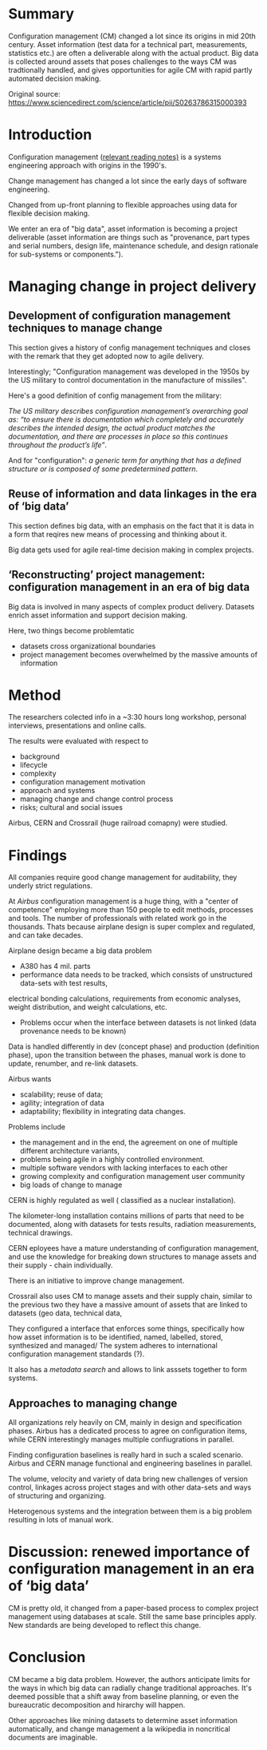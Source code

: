 #+OPTIONS: num:nil
* Summary
Configuration management (CM) changed a lot since its origins in mid 20th century.
Asset information (test data for a technical part, measurements, statistics etc.)
are often a deliverable along with the actual product.
Big data is collected around assets that poses challenges to the ways CM was
tradtionally handled, and gives opportunities for agile CM with rapid partly automated
decision making.

Original source: https://www.sciencedirect.com/science/article/pii/S0263786315000393

* Introduction

Configuration management ([[file:~/Desktop/falcowinkler.github.io/org/reading-notes/software-engineering/concepts-in-cm-systems.org][relevant reading notes)]] is a systems engineering approach with origins in the 1990's.

Change management has changed a lot since the early days of software engineering. 

Changed from up-front planning to flexible approaches using data for flexible decision making.

We enter an era of "big data", asset information is becoming a project deliverable 
(asset information are things such as "provenance, part types and serial numbers, design life, maintenance schedule, and design rationale for sub-systems or components.").


* Managing change in project delivery
** Development of configuration management techniques to manage change
This section gives a history of config management techniques and closes with the remark that they get adopted now to agile delivery.

Interestingly; "Configuration management was developed in the 1950s by the US military to control documentation in the manufacture of missiles".

Here's a good definition of config management from the military:

/The US military describes configuration management’s overarching goal as:/
/“to ensure there is documentation which completely and accurately describes the intended design,/
/the actual product matches the documentation, and there are processes in place so this continues throughout the product’s life”/.

And for "configuration": 
/a generic term for anything that has a defined structure or is composed of some predetermined pattern/.

** Reuse of information and data linkages in the era of ‘big data’
This section defines big data, with an emphasis on the fact that it is data in a form that reqires new means of processing
and thinking about it.

Big data gets used for agile real-time decision making in complex projects.

** ‘Reconstructing’ project management: configuration management in an era of big data
Big data is involved in many aspects of complex product delivery.
Datasets enrich asset information and support decision making.

Here, two things become problemtatic
- datasets cross organizational boundaries
- project management becomes overwhelmed by the massive amounts of information

* Method
The researchers colected info in a ~3:30 hours long workshop, personal interviews,
presentations and online calls.

The results were evaluated with respect to
- background
- lifecycle
- complexity
- configuration management motivation
- approach and systems
- managing change and change control process 
- risks; cultural and social issues

Airbus, CERN and Crossrail (huge railroad comapny) were studied.

* Findings

All companies require good change management for auditability, they underly strict regulations.

At /Airbus/ configuration management is a huge thing, with a "center of competence" employing more than 150 people to edit methods, processes and tools.
The number of professionals with related work go in the thousands. Thats because airplane design is super complex and regulated, and can take decades.

Airplane design became a big data problem

- A380 has 4 mil. parts
- performance data needs to be tracked, which consists of 
 unstructured data-sets with test results, 
electrical bonding calculations, requirements from economic analyses, weight distribution, and weight calculations, etc. 

- Problems occur when the interface between datasets is not linked (data provenance needs to be known)

Data is handled differently in dev (concept phase) and production (definition phase),
upon the transition between the phases, manual work is done to update, renumber, and re-link datasets.

Airbus wants
- scalability; reuse of data; 
- agility; integration of data
- adaptability; flexibility in integrating data changes.

Problems include 
- the management and in the end, the agreement on one of multiple different architecture variants,
- problems being agile in a highly controlled environment.
- multiple software vendors with lacking interfaces to each other
- growing complexity and configuration management user community
- big loads of change to manage

CERN is highly regulated as well ( classified as a nuclear installation).

The kilometer-long installation contains millions of parts that need to be documented, 
along with datasets for tests results, radiation measurements, technical drawings.

CERN eployees have a mature understanding of configuration management,
and use the knowledge for breaking down structures to manage assets and their supply - chain individually.

There is an initiative to improve change management.

Crossrail also uses CM to manage assets and their supply chain,
similar to the previous two they have a massive amount of assets that are linked to datasets (geo data, technical data,

They configured a interface that enforces some things, specifically how how asset information is to be identified, named, labelled, stored, synthesized and managed/
The system adheres to international configuration management standards (?).

It also has a /metadata search/ and allows to link asssets together to form systems.


** Approaches to managing change

All organizations rely heavily on CM, mainly in design and specification phases.
Airbus has a dedicated process to agree on configuration items, while CERN interestingly 
manages multiple confiugrations in parallel. 

Finding configuration baselines is really hard in such a scaled scenario.
Airbus and CERN manage functional and engineering baselines in parallel.

The volume, velocity and variety of data bring new challenges of version control, linkages across
project stages and with other data-sets and ways of structuring and organizing. 

Heterogenous systems and the integration between them is a big problem resulting in 
lots of manual work.

* Discussion: renewed importance of configuration management in an era of ‘big data’

CM is pretty old, it changed from a paper-based process to complex project management using
databases at scale. Still the same base principles apply. New standards are being developed 
to reflect this change.

* Conclusion

CM became a big data problem.
However, the authors anticipate limits for the ways in which big data can radially change
traditional approaches. It's deemed possible that a shift away from baseline planning, or even
the bureaucratic decomposition and hirarchy will happen.

Other approaches like mining datasets to determine asset information automatically, 
and change management a la wikipedia in noncritical documents are imaginable.
